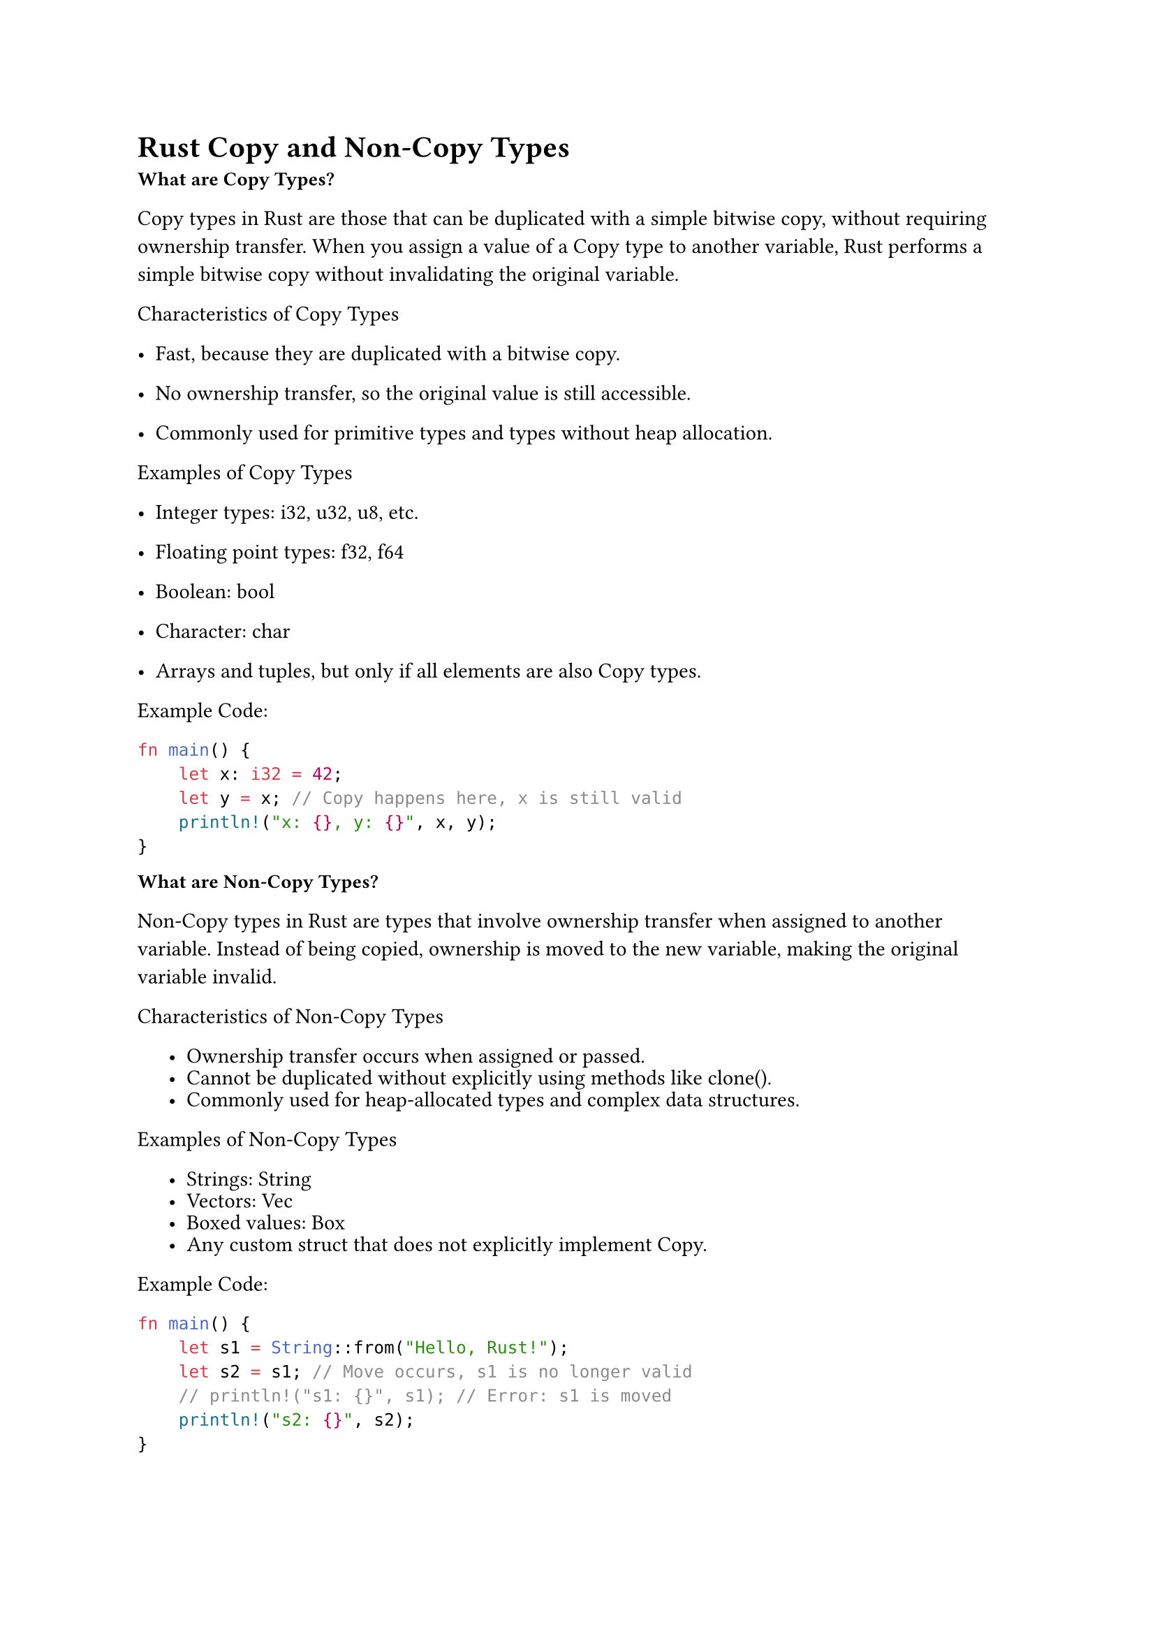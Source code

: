 = Rust Copy and Non-Copy Types


#text(weight: "bold",size: 10pt)[What are Copy Types?]

Copy types in Rust are those that can be duplicated with a simple bitwise copy, without requiring ownership transfer. When you assign a value of a Copy type to another variable, Rust performs a simple bitwise copy without invalidating the original variable.

Characteristics of Copy Types
  - Fast, because they are duplicated with a bitwise copy.

  - No ownership transfer, so the original value is still accessible.

  - Commonly used for primitive types and types without heap allocation.



Examples of Copy Types

- Integer types: i32, u32, u8, etc.

- Floating point types: f32, f64

- Boolean: bool

- Character: char

- Arrays and tuples, but only if all elements are also Copy types.

Example Code:
```rust 
fn main() {
    let x: i32 = 42;
    let y = x; // Copy happens here, x is still valid
    println!("x: {}, y: {}", x, y);
}
```

#text(weight: "bold",size: 10pt)[What are Non-Copy Types?]

Non-Copy types in Rust are types that involve ownership transfer when assigned to another variable. Instead of being copied, ownership is moved to the new variable, making the original variable invalid.

Characteristics of Non-Copy Types
#set list(marker: ([•], [--]),indent: 16pt,spacing:4pt)
  - Ownership transfer occurs when assigned or passed.

  - Cannot be duplicated without explicitly using methods like clone().

  - Commonly used for heap-allocated types and complex data structures.

Examples of Non-Copy Types

      - Strings: String

      - Vectors: Vec<T>

      - Boxed values: Box<T>

      - Any custom struct that does not explicitly implement Copy.

Example Code:
```rust  
fn main() {
    let s1 = String::from("Hello, Rust!");
    let s2 = s1; // Move occurs, s1 is no longer valid
    // println!("s1: {}", s1); // Error: s1 is moved
    println!("s2: {}", s2);
}
```

== Mut vs Non-Mut and Their Copy Behavior
A mut variable is one that can be modified after initialization.A non-mut variable is immutable and cannot be changed after initialization.

#text(weight: "bold",size: 10pt)[How mut Affects Copy Types]

A mutable Copy type can be changed, but it is still copied bitwise.

```rust 
fn main() {
    let mut x: i32 = 10;
    let y = x; // Copy occurs
    x = 20;   // x is changed, y remains the same
    println!("x: {}, y: {}", x, y);
}
```

#text(weight: "bold",size: 10pt)[How mut Affects Non-Copy Types]

A mutable Non-Copy type can be modified, but ownership rules still apply.
```rust 
fn main() {
    let mut s1 = String::from("Hello");
    let s2 = s1; // Move occurs, s1 is no longer valid
    // s1.push_str(", World!"); // Error: s1 is moved
    println!("s2: {}", s2);
}

```
